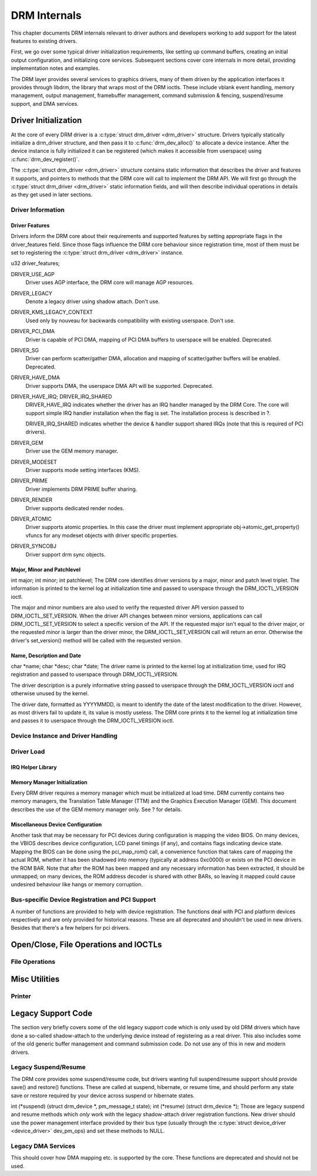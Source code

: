 =============
DRM Internals
=============

This chapter documents DRM internals relevant to driver authors and
developers working to add support for the latest features to existing
drivers.

First, we go over some typical driver initialization requirements, like
setting up command buffers, creating an initial output configuration,
and initializing core services. Subsequent sections cover core internals
in more detail, providing implementation notes and examples.

The DRM layer provides several services to graphics drivers, many of
them driven by the application interfaces it provides through libdrm,
the library that wraps most of the DRM ioctls. These include vblank
event handling, memory management, output management, framebuffer
management, command submission & fencing, suspend/resume support, and
DMA services.

Driver Initialization
=====================

At the core of every DRM driver is a :c:type:`struct drm_driver
<drm_driver>` structure. Drivers typically statically initialize
a drm_driver structure, and then pass it to
:c:func:`drm_dev_alloc()` to allocate a device instance. After the
device instance is fully initialized it can be registered (which makes
it accessible from userspace) using :c:func:`drm_dev_register()`.

The :c:type:`struct drm_driver <drm_driver>` structure
contains static information that describes the driver and features it
supports, and pointers to methods that the DRM core will call to
implement the DRM API. We will first go through the :c:type:`struct
drm_driver <drm_driver>` static information fields, and will
then describe individual operations in details as they get used in later
sections.

Driver Information
------------------

Driver Features
~~~~~~~~~~~~~~~

Drivers inform the DRM core about their requirements and supported
features by setting appropriate flags in the driver_features field.
Since those flags influence the DRM core behaviour since registration
time, most of them must be set to registering the :c:type:`struct
drm_driver <drm_driver>` instance.

u32 driver_features;

DRIVER_USE_AGP
    Driver uses AGP interface, the DRM core will manage AGP resources.

DRIVER_LEGACY
    Denote a legacy driver using shadow attach. Don't use.

DRIVER_KMS_LEGACY_CONTEXT
    Used only by nouveau for backwards compatibility with existing userspace.
    Don't use.

DRIVER_PCI_DMA
    Driver is capable of PCI DMA, mapping of PCI DMA buffers to
    userspace will be enabled. Deprecated.

DRIVER_SG
    Driver can perform scatter/gather DMA, allocation and mapping of
    scatter/gather buffers will be enabled. Deprecated.

DRIVER_HAVE_DMA
    Driver supports DMA, the userspace DMA API will be supported.
    Deprecated.

DRIVER_HAVE_IRQ; DRIVER_IRQ_SHARED
    DRIVER_HAVE_IRQ indicates whether the driver has an IRQ handler
    managed by the DRM Core. The core will support simple IRQ handler
    installation when the flag is set. The installation process is
    described in ?.

    DRIVER_IRQ_SHARED indicates whether the device & handler support
    shared IRQs (note that this is required of PCI drivers).

DRIVER_GEM
    Driver use the GEM memory manager.

DRIVER_MODESET
    Driver supports mode setting interfaces (KMS).

DRIVER_PRIME
    Driver implements DRM PRIME buffer sharing.

DRIVER_RENDER
    Driver supports dedicated render nodes.

DRIVER_ATOMIC
    Driver supports atomic properties. In this case the driver must
    implement appropriate obj->atomic_get_property() vfuncs for any
    modeset objects with driver specific properties.

DRIVER_SYNCOBJ
    Driver support drm sync objects.

Major, Minor and Patchlevel
~~~~~~~~~~~~~~~~~~~~~~~~~~~

int major; int minor; int patchlevel;
The DRM core identifies driver versions by a major, minor and patch
level triplet. The information is printed to the kernel log at
initialization time and passed to userspace through the
DRM_IOCTL_VERSION ioctl.

The major and minor numbers are also used to verify the requested driver
API version passed to DRM_IOCTL_SET_VERSION. When the driver API
changes between minor versions, applications can call
DRM_IOCTL_SET_VERSION to select a specific version of the API. If the
requested major isn't equal to the driver major, or the requested minor
is larger than the driver minor, the DRM_IOCTL_SET_VERSION call will
return an error. Otherwise the driver's set_version() method will be
called with the requested version.

Name, Description and Date
~~~~~~~~~~~~~~~~~~~~~~~~~~

char \*name; char \*desc; char \*date;
The driver name is printed to the kernel log at initialization time,
used for IRQ registration and passed to userspace through
DRM_IOCTL_VERSION.

The driver description is a purely informative string passed to
userspace through the DRM_IOCTL_VERSION ioctl and otherwise unused by
the kernel.

The driver date, formatted as YYYYMMDD, is meant to identify the date of
the latest modification to the driver. However, as most drivers fail to
update it, its value is mostly useless. The DRM core prints it to the
kernel log at initialization time and passes it to userspace through the
DRM_IOCTL_VERSION ioctl.

Device Instance and Driver Handling
-----------------------------------

.. kernel-doc:: drivers/gpu/drm/drm_drv.c
   :doc: driver instance overview

.. kernel-doc:: include/drm/drm_drv.h
   :internal:

.. kernel-doc:: drivers/gpu/drm/drm_drv.c
   :export:

Driver Load
-----------


IRQ Helper Library
~~~~~~~~~~~~~~~~~~

.. kernel-doc:: drivers/gpu/drm/drm_irq.c
   :doc: irq helpers

.. kernel-doc:: drivers/gpu/drm/drm_irq.c
   :export:

Memory Manager Initialization
~~~~~~~~~~~~~~~~~~~~~~~~~~~~~

Every DRM driver requires a memory manager which must be initialized at
load time. DRM currently contains two memory managers, the Translation
Table Manager (TTM) and the Graphics Execution Manager (GEM). This
document describes the use of the GEM memory manager only. See ? for
details.

Miscellaneous Device Configuration
~~~~~~~~~~~~~~~~~~~~~~~~~~~~~~~~~~

Another task that may be necessary for PCI devices during configuration
is mapping the video BIOS. On many devices, the VBIOS describes device
configuration, LCD panel timings (if any), and contains flags indicating
device state. Mapping the BIOS can be done using the pci_map_rom()
call, a convenience function that takes care of mapping the actual ROM,
whether it has been shadowed into memory (typically at address 0xc0000)
or exists on the PCI device in the ROM BAR. Note that after the ROM has
been mapped and any necessary information has been extracted, it should
be unmapped; on many devices, the ROM address decoder is shared with
other BARs, so leaving it mapped could cause undesired behaviour like
hangs or memory corruption.

Bus-specific Device Registration and PCI Support
------------------------------------------------

A number of functions are provided to help with device registration. The
functions deal with PCI and platform devices respectively and are only
provided for historical reasons. These are all deprecated and shouldn't
be used in new drivers. Besides that there's a few helpers for pci
drivers.

.. kernel-doc:: drivers/gpu/drm/drm_pci.c
   :export:

Open/Close, File Operations and IOCTLs
======================================

File Operations
---------------

.. kernel-doc:: drivers/gpu/drm/drm_file.c
   :doc: file operations

.. kernel-doc:: include/drm/drm_file.h
   :internal:

.. kernel-doc:: drivers/gpu/drm/drm_file.c
   :export:

Misc Utilities
==============

Printer
-------

.. kernel-doc:: include/drm/drm_print.h
   :doc: print

.. kernel-doc:: include/drm/drm_print.h
   :internal:

.. kernel-doc:: drivers/gpu/drm/drm_print.c
   :export:


Legacy Support Code
===================

The section very briefly covers some of the old legacy support code
which is only used by old DRM drivers which have done a so-called
shadow-attach to the underlying device instead of registering as a real
driver. This also includes some of the old generic buffer management and
command submission code. Do not use any of this in new and modern
drivers.

Legacy Suspend/Resume
---------------------

The DRM core provides some suspend/resume code, but drivers wanting full
suspend/resume support should provide save() and restore() functions.
These are called at suspend, hibernate, or resume time, and should
perform any state save or restore required by your device across suspend
or hibernate states.

int (\*suspend) (struct drm_device \*, pm_message_t state); int
(\*resume) (struct drm_device \*);
Those are legacy suspend and resume methods which *only* work with the
legacy shadow-attach driver registration functions. New driver should
use the power management interface provided by their bus type (usually
through the :c:type:`struct device_driver <device_driver>`
dev_pm_ops) and set these methods to NULL.

Legacy DMA Services
-------------------

This should cover how DMA mapping etc. is supported by the core. These
functions are deprecated and should not be used.
